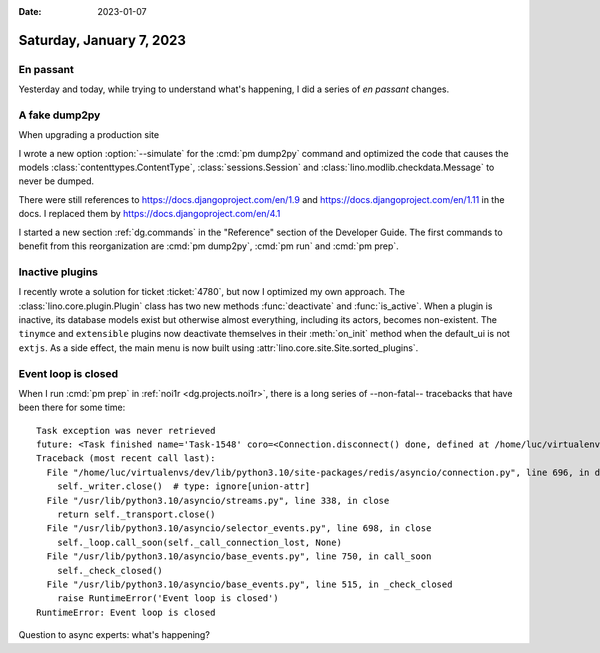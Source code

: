 :date: 2023-01-07

=========================
Saturday, January 7, 2023
=========================

En passant
==========

Yesterday and today, while trying to understand what's happening, I did a series
of *en passant* changes.

A fake dump2py
==============

When upgrading a production site

.. program:: pm dump2py

I wrote a new option :option:`--simulate` for the :cmd:`pm dump2py` command and
optimized the code that causes the models :class:`contenttypes.ContentType`,
:class:`sessions.Session` and :class:`lino.modlib.checkdata.Message` to never be
dumped.

There were still references to
https://docs.djangoproject.com/en/1.9
and
https://docs.djangoproject.com/en/1.11
in the docs. I replaced them by
https://docs.djangoproject.com/en/4.1

I started a new section :ref:`dg.commands` in the "Reference" section of the
Developer Guide. The first commands to benefit from this reorganization are
:cmd:`pm dump2py`, :cmd:`pm run` and :cmd:`pm prep`.




Inactive plugins
================

I recently wrote a solution for ticket :ticket:`4780`, but now I optimized my
own approach. The :class:`lino.core.plugin.Plugin` class has two new methods
:func:`deactivate` and :func:`is_active`. When a plugin is inactive, its
database models exist but otherwise almost everything, including its actors,
becomes non-existent. The ``tinymce`` and ``extensible`` plugins now deactivate
themselves in their :meth:`on_init` method when the default_ui is not ``extjs``.
As a side effect, the main menu is now built using
:attr:`lino.core.site.Site.sorted_plugins`.


Event loop is closed
====================

When I run :cmd:`pm prep` in :ref:`noi1r <dg.projects.noi1r>`, there is a long
series of --non-fatal-- tracebacks that have been there for some time::

  Task exception was never retrieved
  future: <Task finished name='Task-1548' coro=<Connection.disconnect() done, defined at /home/luc/virtualenvs/dev/lib/python3.10/site-packages/redis/asyncio/connection.py:687> exception=RuntimeError('Event loop is closed')>
  Traceback (most recent call last):
    File "/home/luc/virtualenvs/dev/lib/python3.10/site-packages/redis/asyncio/connection.py", line 696, in disconnect
      self._writer.close()  # type: ignore[union-attr]
    File "/usr/lib/python3.10/asyncio/streams.py", line 338, in close
      return self._transport.close()
    File "/usr/lib/python3.10/asyncio/selector_events.py", line 698, in close
      self._loop.call_soon(self._call_connection_lost, None)
    File "/usr/lib/python3.10/asyncio/base_events.py", line 750, in call_soon
      self._check_closed()
    File "/usr/lib/python3.10/asyncio/base_events.py", line 515, in _check_closed
      raise RuntimeError('Event loop is closed')
  RuntimeError: Event loop is closed

Question to async experts: what's happening?
